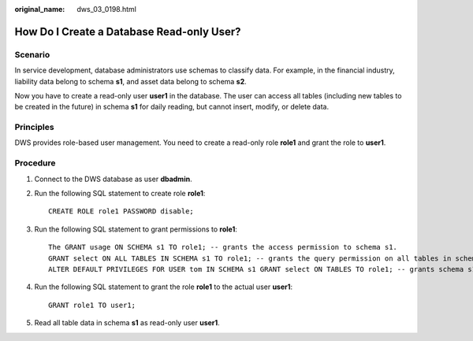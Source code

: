 :original_name: dws_03_0198.html

.. _dws_03_0198:

How Do I Create a Database Read-only User?
==========================================

Scenario
--------

In service development, database administrators use schemas to classify data. For example, in the financial industry, liability data belong to schema **s1**, and asset data belong to schema **s2**.

Now you have to create a read-only user **user1** in the database. The user can access all tables (including new tables to be created in the future) in schema **s1** for daily reading, but cannot insert, modify, or delete data.

Principles
----------

DWS provides role-based user management. You need to create a read-only role **role1** and grant the role to **user1**.

Procedure
---------

#. Connect to the DWS database as user **dbadmin**.

#. Run the following SQL statement to create role **role1**:

   ::

      CREATE ROLE role1 PASSWORD disable;

#. Run the following SQL statement to grant permissions to **role1**:

   ::

      The GRANT usage ON SCHEMA s1 TO role1; -- grants the access permission to schema s1.
      GRANT select ON ALL TABLES IN SCHEMA s1 TO role1; -- grants the query permission on all tables in schema s1.
      ALTER DEFAULT PRIVILEGES FOR USER tom IN SCHEMA s1 GRANT select ON TABLES TO role1; -- grants schema s1 the permission to create tables. tom is the owner of schema s1.

#. Run the following SQL statement to grant the role **role1** to the actual user **user1**:

   ::

      GRANT role1 TO user1;

5. Read all table data in schema **s1** as read-only user **user1**.

